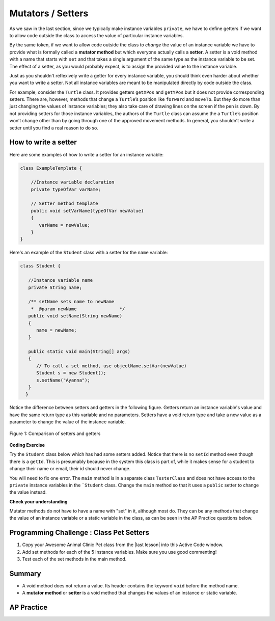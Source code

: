 .. qnum::
   :prefix: 5-5-
   :start: 1

.. |CodingEx| image:: ../../_static/codingExercise.png
    :width: 30px
    :align: middle
    :alt: coding exercise


.. |Exercise| image:: ../../_static/exercise.png
    :width: 35
    :align: middle
    :alt: exercise


.. |Groupwork| image:: ../../_static/groupwork.png
    :width: 35
    :align: middle
    :alt: groupwork

.. raw:: html

   <div class="unit-time">
     <svg xmlns="http://www.w3.org/2000/svg"
          width="16"
          height="16"
          fill="currentColor"
          class="bi
          bi-clock"
          viewBox="0 0 16 16">
       <path d="M8 3.5a.5.5 0 0 0-1 0V9a.5.5 0 0 0 .252.434l3.5 2a.5.5 0 0 0 .496-.868L8 8.71V3.5z"/>
       <path d="M8 16A8 8 0 1 0 8 0a8 8 0 0 0 0 16zm7-8A7 7 0 1 1 1 8a7 7 0 0 1 14 0z"/>
     </svg> Time estimate: 45 min.
   </div>

Mutators / Setters
==================

As we saw in the last section, since we typically make instance variables
``private``, we have to define getters if we want to allow code outside the
class to access the value of particular instance variables.

By the same token, if we want to allow code outside the class to `change` the
value of an instance variable we have to provide what is formally called a
**mutator method** but which everyone actually calls a **setter**. A setter is a
void method with a name that starts with ``set`` and that takes a single
argument of the same type as the instance variable to be set. The effect of a
setter, as you would probably expect, is to assign the provided value to the
instance variable.

Just as you shouldn't reflexively write a getter for every instance variable,
you should think even harder about whether you want to write a setter. Not all
instance variables are meant to be manipulated directly by code outside the
class.

For example, consider the ``Turtle`` class. It provides getters ``getXPos`` and
``getYPos`` but it does not provide corresponding setters. There are, however,
methods that change a ``Turtle``\ ’s position like ``forward`` and ``moveTo``.
But they do more than just changing the values of instance variables; they also
take care of drawing lines on the screen if the pen is down. By not providing
setters for those instance variables, the authors of the ``Turtle`` class can
assume the a ``Turtle``\ ’s position won’t change other than by going through
one of the approved movement methods. In general, you shouldn’t write a setter
until you find a real reason to do so.

How to write a setter
---------------------

Here are some examples of how to write a setter for an instance variable:

.. code-block:: java

     class ExampleTemplate {

         //Instance variable declaration
         private typeOfVar varName;

         // Setter method template
         public void setVarName(typeOfVar newValue)
         {
            varName = newValue;
         }
     }

Here's an example of the ``Student`` class with a setter for the ``name`` variable:

.. code-block:: java

  class Student {

     //Instance variable name
     private String name;

     /** setName sets name to newName
      *  @param newName                */
     public void setName(String newName)
     {
        name = newName;
     }

     public static void main(String[] args)
     {
        // To call a set method, use objectName.setVar(newValue)
        Student s = new Student();
        s.setName("Ayanna");
     }
    }

Notice the difference between setters and getters in the following figure.
Getters return an instance variable's value and have the same return type as
this variable and no parameters. Setters have a void return type and take a new
value as a parameter to change the value of the instance variable.

.. figure:: Figures/get-set-comparison.png
    :width: 600px
    :align: center
    :figclass: align-center

    Figure 1: Comparison of setters and getters


|CodingEx| **Coding Exercise**

Try the ``Student`` class below which has had some setters added. Notice that
there is no ``setId`` method even though there is a ``getId``. This is
presumably because in the system this class is part of, while it makes sense for
a student to change their name or email, their id should never change.

You will need to fix one error. The ``main`` method is in a separate class
``TesterClass`` and does not have access to the ``private`` instance variables
in the ```Student`` class. Change the ``main`` method so that it uses a
``public`` setter to change the value instead.

.. activecode:: StudentObjExample2
   :language: java
   :autograde: unittest

   Fix the main method to include a call to the appropriate set method.
   ~~~~
   public class TesterClass
   {
       // main method for testing
       public static void main(String[] args)
       {
           Student s1 = new Student("Skyler", "skyler@sky.com", 123456);
           System.out.println(s1);
           s1.setName("Skyler 2");
           // Main doesn't have access to email, use set method!
           s1.email = "skyler2@gmail.com";
           System.out.println(s1);
        }
   }

   class Student
   {
       private String name;
       private String email;
       private int id;

       public Student(String initName, String initEmail, int initId)
       {
          name = initName;
          email = initEmail;
          id = initId;
       }

       // Setters

       public void setName(String newName)
       {
           name = newName;
       }

       public void setEmail(String newEmail)
       {
           email = newEmail;
       }

       // Getters

       public String getName()
       {
           return name;
       }

       public String getEmail()
       {
           return email;
       }

       public int getId()
       {
           return id;
       }

       public String toString()
       {
           return id + ": " + name + ", " + email;
       }
   }
   ====
   import static org.junit.Assert.*;
   import org.junit.*;
   import java.io.*;

   // activeCode StudentObjExample2
   public class RunestoneTests extends CodeTestHelper
   {
       public RunestoneTests()
       {
           super("TesterClass");
       }

       @Test
       public void test1()
       {
           String target = "s1.setEmail(\"skyler2@gmail.com\");";
           boolean passed = checkCodeContains("call to setEmail()", target);
           assertTrue(passed);
       }

       @Test
       public void testMain()
       {
           String output = getMethodOutput("main");
           String expect = "123456: Skyler, skyler@sky.com\n123456: Skyler 2, skyler2@gmail.com";

           boolean passed = getResults(expect, output, "Checking main()", true);
           assertTrue(passed);
       }
   }

|Exercise| **Check your understanding**


.. mchoice:: setSignature
    :practice: T

    Consider the class Party which keeps track of the number of people at the party.

    .. code-block:: java

        public class Party
        {
            //number of people at the party
            private int numOfPeople;

            /* Missing header of set method */
            {
                numOfPeople = people;
            }
        }

    Which of the following method signatures could replace the missing header for the set method in the code above so that the method will work as intended?

    - public int getNum(int people)

      - The set method should not have a return value and is usually named set, not get.

    - public int setNum()

      - The set method should not have a return value and needs a parameter.

    - public int setNum(int people)

      - The set method should not have a return value.

    - public void setNum(int people)

      + Yes, the set method should take a parameter called people and have a void return value. The name of the set method is usually set followed by the full instance variable name, but it does not have to be an exact match.

    - public int setNumOfPeople(int p)

      - The parameter of this set method should be called people in order to match the code in the method body.

.. dragndrop:: AccessorMutator
    :feedback: Review the vocabulary.
    :match_1: gets and returns the value of an instance variable|||accessor method
    :match_2: sets the instance variable to a value in its parameter|||mutator method
    :match_3: initializes the instance variables to values|||constructor
    :match_4: accessible from outside the class|||public
    :match_5: accessible only inside the class|||private


    Drag the definition from the left and drop it on the correct word on the right.  Click the "Check Me" button to see if you are correct.

Mutator methods do not have to have a name with "set" in it, although most do. They can be any methods that change the value of an instance variable or a static variable in the class, as can be seen in the AP Practice questions below.


|Groupwork| Programming Challenge : Class Pet Setters
-----------------------------------------------------

.. |last lesson| raw:: html

   <a href="https://runestone.academy/ns/books/published/csawesome/Unit5-Writing-Classes/topic-5-4-accessor-methods.html#groupwork-programming-challenge-class-pet" target="_blank">last lesson</a>

.. image:: Figures/animalclinic.png
    :width: 150
    :align: left
    :alt: Animal Clinic

1. Copy your Awesome Animal Clinic Pet class from the |last lesson| into this Active Code window.
2. Add set methods for each of the 5 instance variables. Make sure you use good commenting!
3. Test each of the set methods in the main method.


.. activecode:: challenge-5-5-Pet-Class
  :language: java
  :autograde: unittest

  Create a ``Pet`` class that keeps track of the name, age, weight, type of
  animal, and breed for records at an animal clinic with a constructor, a
  ``toString`` method, and getters and setters for each instance variable.

  ~~~~
  /**
      Pet class (complete comments)
      @author
      @since

  */
  class Pet
  {
     // complete class definition with set methods

  }

  public class TesterClass
  {
     // main method for testing
     public static void main(String[] args)
     {
        // Create 2 Pet objects and test all your set methods

     }
   }
   ====
   import static org.junit.Assert.*;
    import org.junit.*;
    import java.io.*;

    // activecode challenge-5-5-Pet-Class
    public class RunestoneTests extends CodeTestHelper
    {
        public RunestoneTests()
        {
            super("TesterClass");
        }

        @Test
        public void testConstructors()
        {
           changeClass("Pet");
            int count = 0;

            for (int i = 0; i < 6; i++) {
                if (checkConstructor(i).equals("pass"))
                    count++;
            }

            boolean passed = count >= 1;

            getResults("2+", ""+count, "Checking for constructor", passed);
            assertTrue(passed);
        }

        @Test
        public void testPrivateVariables()
        {
            changeClass("Pet");
            String expect = "5 Private";
            String output = testPrivateInstanceVariables();

            boolean passed = getResults(expect, output, "Checking Private Instance Variables");
            assertTrue(passed);
        }

        @Test
        public void test1()
        {
            String code = getCode();
            String target = "public * get*()";

            int num = countOccurencesRegex(code, target);

            boolean passed = num >= 5;

            getResults("5", ""+num, "Checking accessor (get) methods for each variable", passed);
            assertTrue(passed);
        }

        @Test
        public void test2()
        {
            String code = getCode();
            String target = "public void set*(*)";

            int num = countOccurencesRegex(code, target);

            boolean passed = num >= 5;

            getResults("5", ""+num, "Checking mutator (set) methods for each variable", passed);
            assertTrue(passed);
        }

        @Test
        public void test3()
        {
            String target = "public String toString()";
            boolean passed = checkCodeContains("toString() method", target);
            assertTrue(passed);
        }

        @Test
        public void test4()
        {
            String code = getCode();
            String target = "Pet * = new Pet(";

            int num = countOccurencesRegex(code, target);

            boolean passed = num >= 2;

            getResults("2", ""+num, "Checking main method creates 2 Pet objects", passed);
            assertTrue(passed);
        }


        @Test
        public void testMain()
        {
            String output = getMethodOutput("main");

            String expect = "3+ line(s) of text";
            String actual = " line(s) of text";

            int len = output.split("\n").length;

            if (output.length() > 0) {
                actual = len + actual;
            } else {
                actual = output.length() + actual;
            }
            boolean passed = len >= 3;

            getResults(expect, actual, "Checking main method prints info for 3 Pet objects", passed);
            assertTrue(passed);
        }
    }

Summary
--------

- A void method does not return a value. Its header contains the keyword
  ``void`` before the method name.

- A **mutator method** or **setter** is a void method that changes the values of an instance or static
  variable.

AP Practice
------------

.. mchoice:: AP5-5-1
    :practice: T

    Consider the following class definition.

    .. code-block:: java

        public class Liquid
        {
            private int currentTemp;

            public Liquid(int temp)
            {
                currentTemp = temp;
            }

            public void resetTemp()
            {
                currentTemp = newTemp;
            }
        }

    Which of the following best identifies the reason the class does not compile?

    - The constructor header does not have a return type.

      - The constructor should not have a return type.

    - The resetTemp method is missing a return type.

      - Mutator methods usually have a void return type.

    - The constructor should not have a parameter.

      - Constructors can have parameters.

    - The resetTemp method should have a parameter.

      + Correct! The resetTemp method should have a parameter for the newTemp value to set the currentTemp.

    - The instance variable currentTemp should be public instead of private.

      - Instance variables should be private variables.


.. mchoice:: AP5-5-2
    :practice: T
    :answer_a: Replace line 12 with numOfPeople = additionalPeople;
    :answer_b: Replace line 12 with return additionalPeople;
    :answer_c: Replace line 12 with additionalPeople += 3;
    :answer_d: Replace line 10 with public addPeople (int additionalPeople)
    :answer_e: Replace line 10 with public void addPeople(int additionalPeople)
    :correct: e
    :feedback_a: This method should add additionalPeople to numOfPeople.
    :feedback_b: This method should add additionalPeople to numOfPeople.
    :feedback_c: This method should add additionalPeople to numOfPeople.
    :feedback_d: Mutator methods should have a void return type.
    :feedback_e: Mutator methods should have a void return type.

    In the ``Party`` class below, the ``addPeople`` method is intended to increase the value of the instance variable ``numOfPeople`` by the value of the parameter ``additionalPeople``. The method does not work as intended.

    .. code-block:: java

        public class Party
        {
            private int numOfPeople;

            public Party(int n)
            {
                numOfPeople = n;
            }

            public int addPeople(int additionalPeople) // Line 10
            {
                numOfPeople += additionalPeople; // Line 12
            }
        }

    Which of the following changes should be made so that the class definition compiles without error and the method ``addPeople`` works as intended?
